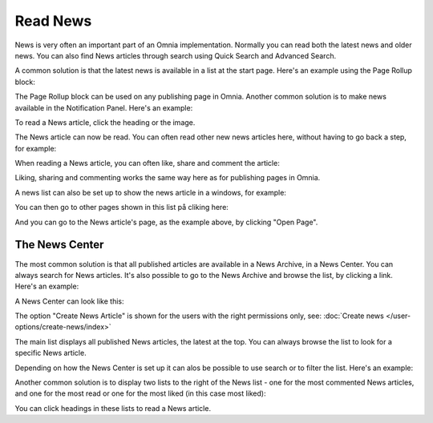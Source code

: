 Read News
===========================================

News is very often an important part of an Omnia implementation. Normally you can read both the latest news and older news. You can also find News articles through search using Quick Search and Advanced Search.

A common solution is that the latest news is available in a list at the start page. Here's an example using the Page Rollup block:

.. image:: news-list-example-new.png

The Page Rollup block can be used on any publishing page in Omnia. Another common solution is to make news available in the Notification Panel. Here's an example:

.. image:: news-in-notification-panel-new.png

To read a News article, click the heading or the image.

The News article can now be read. You can often read other new news articles here, without having to go back a step, for example:

.. image:: news-read-new.png

When reading a News article, you can often like, share and comment the article:

.. image:: news-comment-new.png

Liking, sharing and commenting works the same way here as for publishing pages in Omnia.

A news list can also be set up to show the news article in a windows, for example:

.. image:: news-window.png

You can then go to other pages shown in this list på cliking here:

.. image:: news-window-click.png

And you can go to the News article's page, as the example above, by clicking "Open Page".

.. image:: news-window-click-open-page.png

The News Center
******************
The most common solution is that all published articles are available in a News Archive, in a News Center. You can always search for News articles. It's also possible to go to the News Archive and browse the list, by clicking a link. Here's an example:

.. image:: news-archive-link-new.png

A News Center can look like this:

.. image:: news-archive-example-new.png

The option "Create News Article" is shown for the users with the right permissions only, see: :doc:`Create news </user-options/create-news/index>`

The main list displays all published News articles, the latest at the top. You can always browse the list to look for a specific News article.

Depending on how the News Center is set up it can alos be possible to use search or to filter the list. Here's an example:

.. image:: news-search-new.png

Another common solution is to display two lists to the right of the News list - one for the most commented News articles, and one for the most read or one for the most liked (in this case most liked):

.. image:: news-commented-new.png

You can click headings in these lists to read a News article.